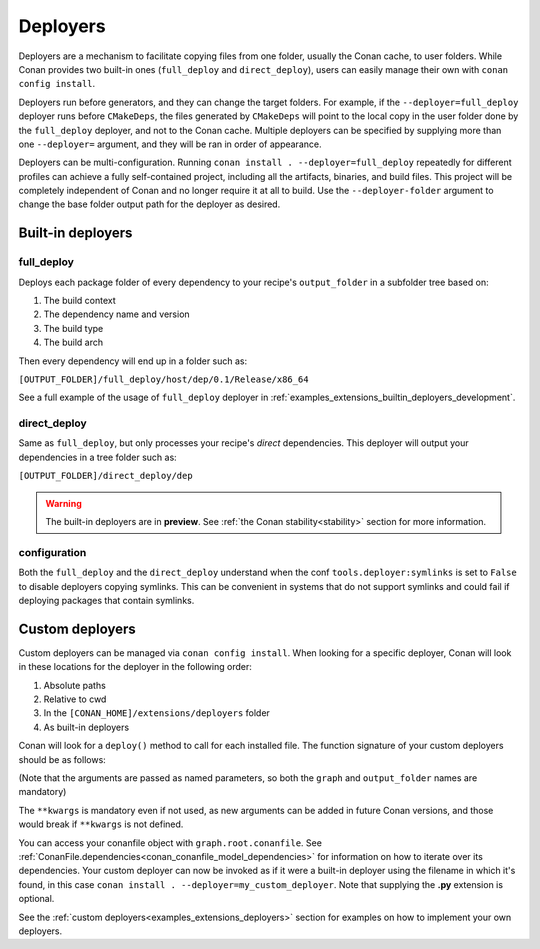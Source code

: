 .. _reference_extensions_deployers:

Deployers
=========

Deployers are a mechanism to facilitate copying files from one folder, usually the Conan cache, to user folders.
While Conan provides two built-in ones (``full_deploy`` and ``direct_deploy``), users can easily manage their own
with ``conan config install``.

Deployers run before generators, and they can change the target folders.
For example, if the ``--deployer=full_deploy`` deployer runs before ``CMakeDeps``,
the files generated by ``CMakeDeps`` will point to the local copy in the user folder done by the ``full_deploy`` deployer,
and not to the Conan cache. Multiple deployers can be specified by supplying more than one ``--deployer=`` argument,
and they will be ran in order of appearance.

Deployers can be multi-configuration. Running ``conan install . --deployer=full_deploy`` repeatedly for different profiles
can achieve a fully self-contained project, including all the artifacts, binaries, and build files.
This project will be completely independent of Conan and no longer require it at all to build.
Use the ``--deployer-folder`` argument to change the base folder output path for the deployer as desired.


Built-in deployers
------------------

.. _reference_extensions_deployer_full_deploy:

full_deploy
^^^^^^^^^^^

Deploys each package folder of every dependency to your recipe's ``output_folder`` in a subfolder tree based on:

#. The build context
#. The dependency name and version
#. The build type
#. The build arch

Then every dependency will end up in a folder such as:

``[OUTPUT_FOLDER]/full_deploy/host/dep/0.1/Release/x86_64``

See a full example of the usage of ``full_deploy`` deployer in :ref:`examples_extensions_builtin_deployers_development`.

.. _reference_extensions_deployer_direct_deploy:

direct_deploy
^^^^^^^^^^^^^

Same as ``full_deploy``, but only processes your recipe's *direct* dependencies.
This deployer will output your dependencies in a tree folder such as:

``[OUTPUT_FOLDER]/direct_deploy/dep``

.. warning::

  The built-in deployers are in **preview**.
  See :ref:`the Conan stability<stability>` section for more information.


configuration
^^^^^^^^^^^^^

Both the ``full_deploy`` and the ``direct_deploy`` understand when the conf ``tools.deployer:symlinks`` is set to ``False``
to disable deployers copying symlinks. This can be convenient in systems that do not support symlinks and could fail
if deploying packages that contain symlinks.


Custom deployers
----------------

Custom deployers can be managed via ``conan config install``. When looking for a specific deployer,
Conan will look in these locations for the deployer in the following order:

#. Absolute paths
#. Relative to cwd
#. In the ``[CONAN_HOME]/extensions/deployers`` folder
#. As built-in deployers

Conan will look for a ``deploy()`` method to call for each installed file.
The function signature of your custom deployers should be as follows:


.. code-block:: python
    :caption: **my_custom_deployer.py**

    def deploy(graph, output_folder: str, **kwargs):

(Note that the arguments are passed as named parameters, so both the ``graph`` and ``output_folder`` names are mandatory)

The ``**kwargs`` is mandatory even if not used, as new arguments can be added in future Conan versions, and those would break
if ``**kwargs`` is not defined.

You can access your conanfile object with ``graph.root.conanfile``.
See :ref:`ConanFile.dependencies<conan_conanfile_model_dependencies>` for information on how to iterate over its dependencies.
Your custom deployer can now be invoked as if it were a built-in deployer using the filename in which it's found,
in this case ``conan install . --deployer=my_custom_deployer``. Note that supplying the **.py** extension is optional.

See the :ref:`custom deployers<examples_extensions_deployers>` section for examples on how to implement your own deployers.
